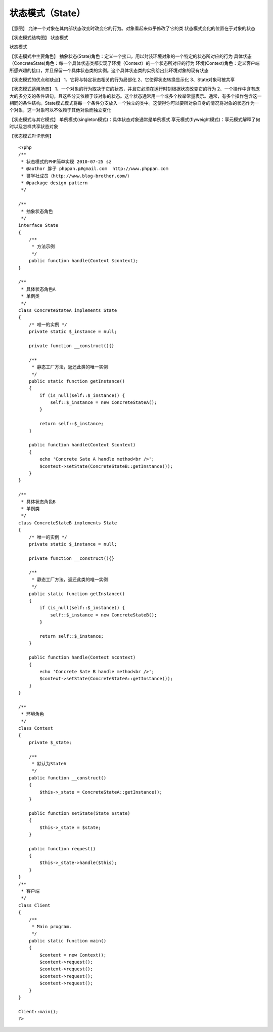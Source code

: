 ﻿状态模式（State）
=================

【意图】
允许一个对象在其内部状态改变时改变它的行为。对象看起来似乎修改了它的类
状态模式变化的位置在于对象的状态

【状态模式结构图】
状态模式

状态模式

【状态模式中主要角色】
抽象状态(State)角色：定义一个接口，用以封装环境对象的一个特定的状态所对应的行为
具体状态（ConcreteState)角色：每一个具体状态类都实现了环境（Context）的一个状态所对应的行为
环境(Context)角色：定义客户端所感兴趣的接口，并且保留一个具体状态类的实例。这个具体状态类的实例给出此环境对象的现有状态

【状态模式的优点和缺点】
1、它将与特定状态相关的行为局部化
2、它使得状态转换显示化
3、State对象可被共享

【状态模式适用场景】
1、一个对象的行为取决于它的状态，并且它必须在运行时刻根据状态改变它的行为
2、一个操作中含有庞大的多分支的条件语句，且这些分支依赖于该对象的状态。这个状态通常用一个或多个枚举常量表示。通常，有多个操作包含这一相同的条件结构。State模式模式将每一个条件分支放入一个独立的类中。这使得你可以要所对象自身的情况将对象的状态作为一个对象，这一对象可以不依赖于其他对象而独立变化

【状态模式与其它模式】
单例模式(singleton模式)：具体状态对象通常是单例模式
享元模式(flyweight模式)：享元模式解释了何时以及怎样共享状态对象

【状态模式PHP示例】

::

    <?php 
    /**
     * 状态模式的PHP简单实现 2010-07-25 sz
     * @author 胖子 phppan.p#gmail.com  http://www.phppan.com                                                     
     * 哥学社成员（http://www.blog-brother.com/）
     * @package design pattern
     */
 
    /**
     * 抽象状态角色
     */
    interface State
    {
        /**
         * 方法示例
         */
        public function handle(Context $context);
    }
 
    /**
     * 具体状态角色A
     * 单例类
     */
    class ConcreteStateA implements State
    {
        /* 唯一的实例 */
        private static $_instance = null;
   
        private function __construct(){}
 
        /**
         * 静态工厂方法，返还此类的唯一实例
         */
        public static function getInstance()
	{
            if (is_null(self::$_instance)) {
                self::$_instance = new ConcreteStateA();
            }
 
            return self::$_instance;
        }
 
        public function handle(Context $context)
	{
            echo 'Concrete Sate A handle method<br />';
            $context->setState(ConcreteStateB::getInstance());
        }
    }
 
    /**
     * 具体状态角色B
     * 单例类
     */
    class ConcreteStateB implements State
    {
        /* 唯一的实例 */
        private static $_instance = null;
 
        private function __construct(){}
 
        /**
         * 静态工厂方法，返还此类的唯一实例
         */
        public static function getInstance()
	{
            if (is_null(self::$_instance)) {
                self::$_instance = new ConcreteStateB();
            }
 
            return self::$_instance;
        }
 
        public function handle(Context $context)
	{
            echo 'Concrete Sate B handle method<br />';
            $context->setState(ConcreteStateA::getInstance());
        }
    }
 
    /**
     * 环境角色
     */
    class Context
    {
        private $_state;
 
        /**
         * 默认为StateA
         */
        public function __construct()
        {
            $this->_state = ConcreteStateA::getInstance();
        }
 
        public function setState(State $state)
        {
            $this->_state = $state;
        }
 
        public function request()
        {
            $this->_state->handle($this);
        }
    }
    /**
     * 客户端
     */
    class Client
    {
        /**
         * Main program.
         */
        public static function main()
        {
            $context = new Context();
            $context->request();
            $context->request();
            $context->request();
            $context->request();
        }
    }
 
    Client::main();
    ?>